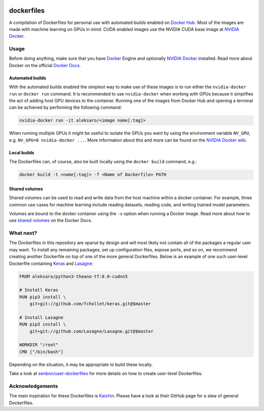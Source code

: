 .. image:: https://img.shields.io/badge/license-MIT-blue.svg
    :target: https://github.com/senbon/dockerfiles/blob/master/LICENSE

===========
dockerfiles
===========

A compilation of Dockerfiles for personal use with automated builds enabled on
`Docker Hub`_. Most of the images are made with machine learning on GPUs in
mind. CUDA enabled images use the NVIDIA CUDA base image at `NVIDIA Docker`_.


Usage
=====

Before doing anything, make sure that you have `Docker`_ Engine and optionally
`NVIDIA Docker`_ installed. Read more about Docker on the official
`Docker Docs`_.


Automated builds
----------------

With the automated builds enabled the simplest way to make use of these images
is to run either the ``nvidia-docker run`` or ``docker run`` command. It is
recommended to use ``nvidia-docker`` when working with GPUs because it
simplifies the act of adding host GPU devices to the container. Running one of
the images from Docker Hub and opening a terminal can be achieved by performing
the following command:

.. code-block:: bash

  nvidia-docker run -it aleksaro/<image name[:tag]>

When running multiple GPUs it might be useful to isolate the GPUs you want by
using the environment variable ``NV_GPU``, e.g. ``NV_GPU=0 nvidia-docker ...``.
More information about this and more can be found on the `NVIDIA Docker wiki`_.


Local builds
------------

The Dockerfiles can, of course, also be built locally using the ``docker build``
command, e.g.:

.. code-block:: bash

  docker build -t <name[:tag]> -f <Name of Dockerfile> PATH


Shared volumes
--------------

Shared volumes can be used to read and write data from the host machine within
a docker container. For example, three common use cases for machine learning
include reading datasets, reading code, and writing trained model parameters.

Volumes are bound to the docker container using the ``-v`` option when running
a Docker image. Read more about how to use `shared volumes`_ on the Docker Docs.


What next?
==========

The Dockerfiles in this repository are sparse by design and will most likely
not contain all of the packages a regular user may want. To install any
remaining packages, set up configuration files, expose ports, and so on, we
recommend creating another Dockerfile on top of one of the more general
Dockerfiles. Below is an example of one such user-level Dockerfile containing
`Keras`_ and `Lasagne`_:

.. code-block:: bash

  FROM aleksaro/python3-theano-tf:8.0-cudnn5

  # Install Keras
  RUN pip3 install \
      git+git://github.com/fchollet/keras.git@$master

  # Install Lasagne
  RUN pip3 install \
      git+git://github.com/Lasagne/Lasagne.git@$master

  WORKDIR "/root"
  CMD ["/bin/bash"]

Depending on the situation, it may be appropriate to build these locally.

Take a look at `senbon/user-dockerfiles`_ for more details on how to create
user-level Dockerfiles.


Acknowledgements
================

The main inspiration for these Dockerfiles is `Kaixhin`_. Please have a look at
their GitHub page for a slew of general Dockerfiles.


.. Links

.. _Docker Hub: https://hub.docker.com/u/aleksaro/
.. _NVIDIA Docker: https://github.com/NVIDIA/nvidia-docker
.. _Docker: https://www.docker.com/
.. _Docker Docs: https://docs.docker.com/
.. _NVIDIA Docker wiki: https://github.com/NVIDIA/nvidia-docker/wiki
.. _shared volumes: https://docs.docker.com/engine/tutorials/dockervolumes/
.. _Keras: https://github.com/fchollet/keras
.. _Lasagne: https://github.com/Lasagne/Lasagne
.. _senbon/user-dockerfiles: https://github.com/senbon/user-dockerfiles
.. _Kaixhin: https://github.com/Kaixhin/dockerfiles
